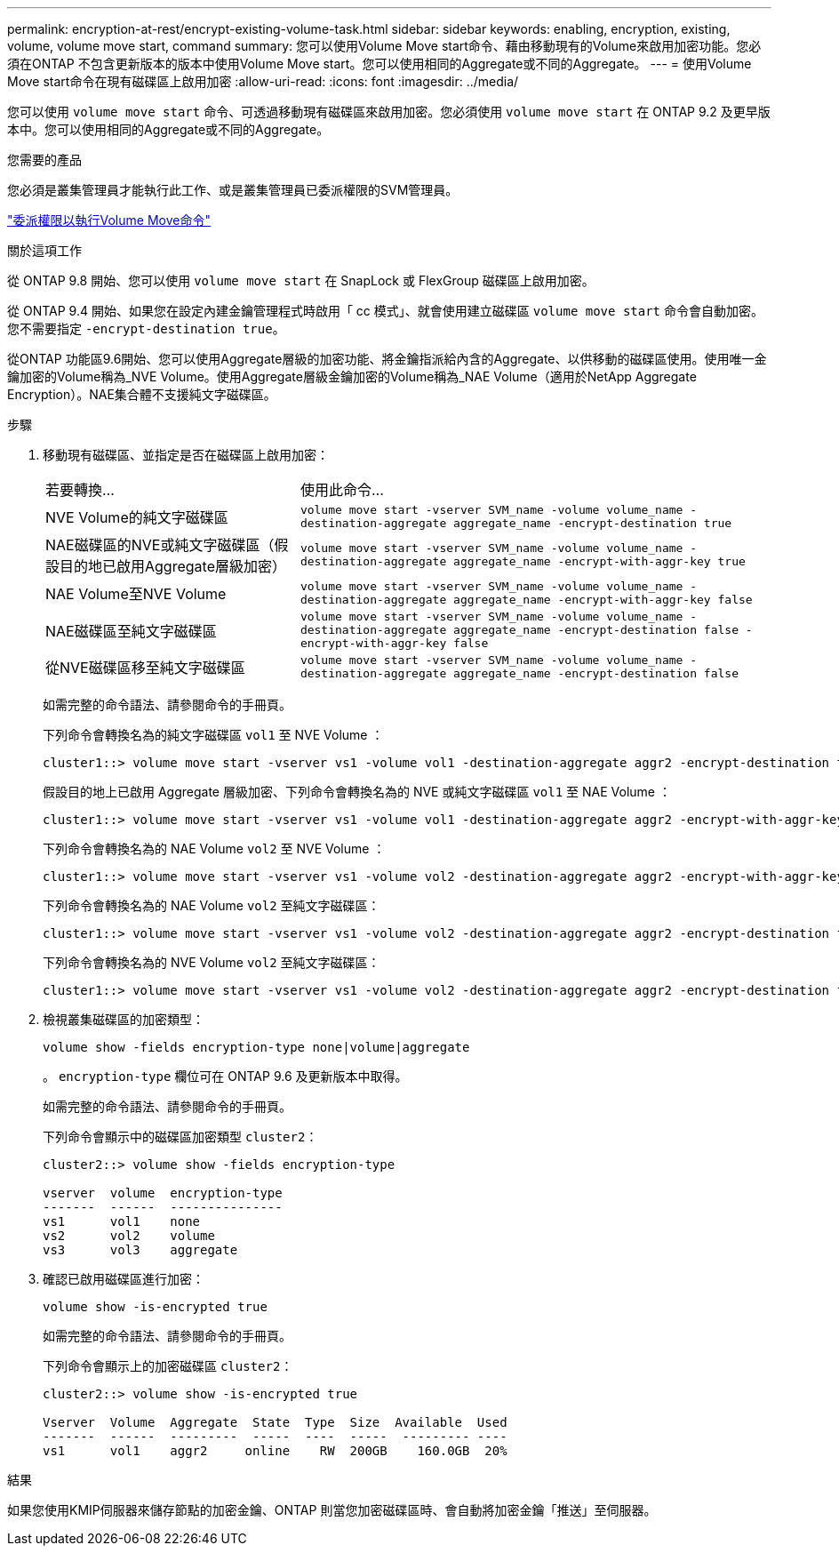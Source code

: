 ---
permalink: encryption-at-rest/encrypt-existing-volume-task.html 
sidebar: sidebar 
keywords: enabling, encryption, existing, volume, volume move start, command 
summary: 您可以使用Volume Move start命令、藉由移動現有的Volume來啟用加密功能。您必須在ONTAP 不包含更新版本的版本中使用Volume Move start。您可以使用相同的Aggregate或不同的Aggregate。 
---
= 使用Volume Move start命令在現有磁碟區上啟用加密
:allow-uri-read: 
:icons: font
:imagesdir: ../media/


[role="lead"]
您可以使用 `volume move start` 命令、可透過移動現有磁碟區來啟用加密。您必須使用 `volume move start` 在 ONTAP 9.2 及更早版本中。您可以使用相同的Aggregate或不同的Aggregate。

.您需要的產品
您必須是叢集管理員才能執行此工作、或是叢集管理員已委派權限的SVM管理員。

link:delegate-volume-encryption-svm-administrator-task.html["委派權限以執行Volume Move命令"]

.關於這項工作
從 ONTAP 9.8 開始、您可以使用 `volume move start` 在 SnapLock 或 FlexGroup 磁碟區上啟用加密。

從 ONTAP 9.4 開始、如果您在設定內建金鑰管理程式時啟用「 cc 模式」、就會使用建立磁碟區 `volume move start` 命令會自動加密。您不需要指定 `-encrypt-destination true`。

從ONTAP 功能區9.6開始、您可以使用Aggregate層級的加密功能、將金鑰指派給內含的Aggregate、以供移動的磁碟區使用。使用唯一金鑰加密的Volume稱為_NVE Volume。使用Aggregate層級金鑰加密的Volume稱為_NAE Volume（適用於NetApp Aggregate Encryption）。NAE集合體不支援純文字磁碟區。

.步驟
. 移動現有磁碟區、並指定是否在磁碟區上啟用加密：
+
[cols="35,65"]
|===


| 若要轉換... | 使用此命令... 


 a| 
NVE Volume的純文字磁碟區
 a| 
`volume move start -vserver SVM_name -volume volume_name -destination-aggregate aggregate_name -encrypt-destination true`



 a| 
NAE磁碟區的NVE或純文字磁碟區（假設目的地已啟用Aggregate層級加密）
 a| 
`volume move start -vserver SVM_name -volume volume_name -destination-aggregate aggregate_name -encrypt-with-aggr-key true`



 a| 
NAE Volume至NVE Volume
 a| 
`volume move start -vserver SVM_name -volume volume_name -destination-aggregate aggregate_name -encrypt-with-aggr-key false`



 a| 
NAE磁碟區至純文字磁碟區
 a| 
`volume move start -vserver SVM_name -volume volume_name -destination-aggregate aggregate_name -encrypt-destination false -encrypt-with-aggr-key false`



 a| 
從NVE磁碟區移至純文字磁碟區
 a| 
`volume move start -vserver SVM_name -volume volume_name -destination-aggregate aggregate_name -encrypt-destination false`

|===
+
如需完整的命令語法、請參閱命令的手冊頁。

+
下列命令會轉換名為的純文字磁碟區 `vol1` 至 NVE Volume ：

+
[listing]
----
cluster1::> volume move start -vserver vs1 -volume vol1 -destination-aggregate aggr2 -encrypt-destination true
----
+
假設目的地上已啟用 Aggregate 層級加密、下列命令會轉換名為的 NVE 或純文字磁碟區 `vol1` 至 NAE Volume ：

+
[listing]
----
cluster1::> volume move start -vserver vs1 -volume vol1 -destination-aggregate aggr2 -encrypt-with-aggr-key true
----
+
下列命令會轉換名為的 NAE Volume `vol2` 至 NVE Volume ：

+
[listing]
----
cluster1::> volume move start -vserver vs1 -volume vol2 -destination-aggregate aggr2 -encrypt-with-aggr-key false
----
+
下列命令會轉換名為的 NAE Volume `vol2` 至純文字磁碟區：

+
[listing]
----
cluster1::> volume move start -vserver vs1 -volume vol2 -destination-aggregate aggr2 -encrypt-destination false -encrypt-with-aggr-key false
----
+
下列命令會轉換名為的 NVE Volume `vol2` 至純文字磁碟區：

+
[listing]
----
cluster1::> volume move start -vserver vs1 -volume vol2 -destination-aggregate aggr2 -encrypt-destination false
----
. 檢視叢集磁碟區的加密類型：
+
`volume show -fields encryption-type none|volume|aggregate`

+
。 `encryption-type` 欄位可在 ONTAP 9.6 及更新版本中取得。

+
如需完整的命令語法、請參閱命令的手冊頁。

+
下列命令會顯示中的磁碟區加密類型 `cluster2`：

+
[listing]
----
cluster2::> volume show -fields encryption-type

vserver  volume  encryption-type
-------  ------  ---------------
vs1      vol1    none
vs2      vol2    volume
vs3      vol3    aggregate
----
. 確認已啟用磁碟區進行加密：
+
`volume show -is-encrypted true`

+
如需完整的命令語法、請參閱命令的手冊頁。

+
下列命令會顯示上的加密磁碟區 `cluster2`：

+
[listing]
----
cluster2::> volume show -is-encrypted true

Vserver  Volume  Aggregate  State  Type  Size  Available  Used
-------  ------  ---------  -----  ----  -----  --------- ----
vs1      vol1    aggr2     online    RW  200GB    160.0GB  20%
----


.結果
如果您使用KMIP伺服器來儲存節點的加密金鑰、ONTAP 則當您加密磁碟區時、會自動將加密金鑰「推送」至伺服器。
